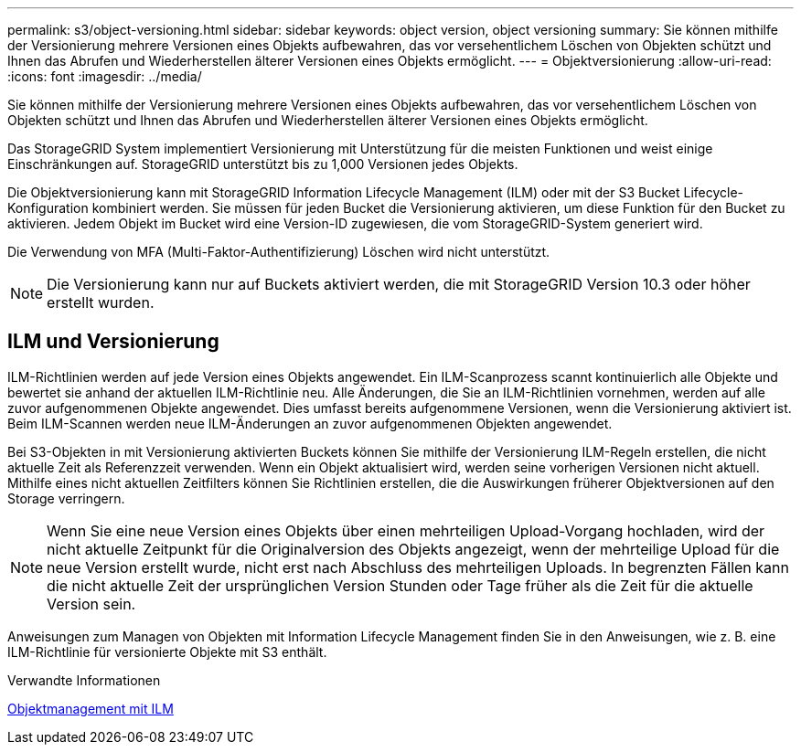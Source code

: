 ---
permalink: s3/object-versioning.html 
sidebar: sidebar 
keywords: object version, object versioning 
summary: Sie können mithilfe der Versionierung mehrere Versionen eines Objekts aufbewahren, das vor versehentlichem Löschen von Objekten schützt und Ihnen das Abrufen und Wiederherstellen älterer Versionen eines Objekts ermöglicht. 
---
= Objektversionierung
:allow-uri-read: 
:icons: font
:imagesdir: ../media/


[role="lead"]
Sie können mithilfe der Versionierung mehrere Versionen eines Objekts aufbewahren, das vor versehentlichem Löschen von Objekten schützt und Ihnen das Abrufen und Wiederherstellen älterer Versionen eines Objekts ermöglicht.

Das StorageGRID System implementiert Versionierung mit Unterstützung für die meisten Funktionen und weist einige Einschränkungen auf. StorageGRID unterstützt bis zu 1,000 Versionen jedes Objekts.

Die Objektversionierung kann mit StorageGRID Information Lifecycle Management (ILM) oder mit der S3 Bucket Lifecycle-Konfiguration kombiniert werden. Sie müssen für jeden Bucket die Versionierung aktivieren, um diese Funktion für den Bucket zu aktivieren. Jedem Objekt im Bucket wird eine Version-ID zugewiesen, die vom StorageGRID-System generiert wird.

Die Verwendung von MFA (Multi-Faktor-Authentifizierung) Löschen wird nicht unterstützt.


NOTE: Die Versionierung kann nur auf Buckets aktiviert werden, die mit StorageGRID Version 10.3 oder höher erstellt wurden.



== ILM und Versionierung

ILM-Richtlinien werden auf jede Version eines Objekts angewendet. Ein ILM-Scanprozess scannt kontinuierlich alle Objekte und bewertet sie anhand der aktuellen ILM-Richtlinie neu. Alle Änderungen, die Sie an ILM-Richtlinien vornehmen, werden auf alle zuvor aufgenommenen Objekte angewendet. Dies umfasst bereits aufgenommene Versionen, wenn die Versionierung aktiviert ist. Beim ILM-Scannen werden neue ILM-Änderungen an zuvor aufgenommenen Objekten angewendet.

Bei S3-Objekten in mit Versionierung aktivierten Buckets können Sie mithilfe der Versionierung ILM-Regeln erstellen, die nicht aktuelle Zeit als Referenzzeit verwenden. Wenn ein Objekt aktualisiert wird, werden seine vorherigen Versionen nicht aktuell. Mithilfe eines nicht aktuellen Zeitfilters können Sie Richtlinien erstellen, die die Auswirkungen früherer Objektversionen auf den Storage verringern.


NOTE: Wenn Sie eine neue Version eines Objekts über einen mehrteiligen Upload-Vorgang hochladen, wird der nicht aktuelle Zeitpunkt für die Originalversion des Objekts angezeigt, wenn der mehrteilige Upload für die neue Version erstellt wurde, nicht erst nach Abschluss des mehrteiligen Uploads. In begrenzten Fällen kann die nicht aktuelle Zeit der ursprünglichen Version Stunden oder Tage früher als die Zeit für die aktuelle Version sein.

Anweisungen zum Managen von Objekten mit Information Lifecycle Management finden Sie in den Anweisungen, wie z. B. eine ILM-Richtlinie für versionierte Objekte mit S3 enthält.

.Verwandte Informationen
xref:../ilm/index.adoc[Objektmanagement mit ILM]
